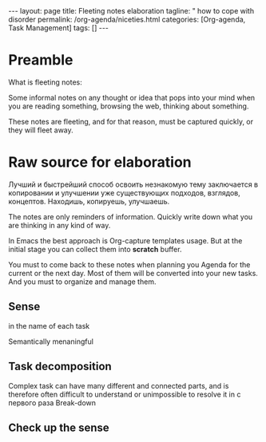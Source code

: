 #+BEGIN_EXPORT html
---
layout: page
title: Fleeting notes elaboration
tagline: " how to cope with disorder
permalink: /org-agenda/niceties.html
categories: [Org-agenda, Task Management]
tags: []
---
#+END_EXPORT

#+STARTUP: showall indent
#+OPTIONS: tags:nil num:nil \n:nil @:t ::t |:t ^:{} _:{} *:t
#+TOC: headlines 2
#+PROPERTY:header-args :results output :exports both :eval no-export
* Preamble

What is fleeting notes:

Some informal notes on any thought or idea that pops into your mind
when you are reading something, browsing the web, thinking about
something.

These notes are fleeting, and for that reason, must be captured
quickly, or they will fleet away.

* Raw source for elaboration

Лучший и быстрейший способ освоить незнакомую тему заключается в
копировании и улучшении уже существующих подходов, взглядов,
концептов. Находишь, копируешь, улучшаешь.

The notes are only reminders of information. Quickly write down what
you are thinking in any kind of way.

In Emacs the best approach is Org-capture templates usage. But at the
initial stage you can collect them into *scratch* buffer.

You must to come back to these notes when planning you Agenda for the
current or the next day. Most of them will be converted into your new
tasks. And you must to organize and manage them.

** Sense

 in the name of each task

 Semantically menaningful

** Task decomposition

Complex task can have many different and connected parts, and is
therefore often difficult to understand or unimpossible to resolve it
in с первого раза Break-down

** Check up the sense
